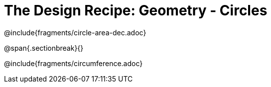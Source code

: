 = The Design Recipe: Geometry - Circles

++++
<style>
.recipe_word_problem {margin: 1ex 0ex; }
</style>
++++

@include{fragments/circle-area-dec.adoc}

@span{.sectionbreak}{}

@include{fragments/circumference.adoc}

